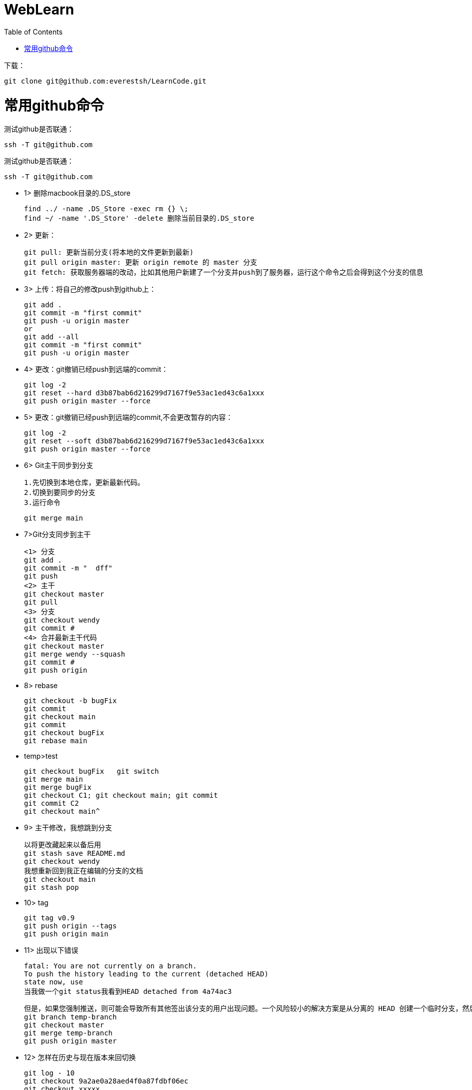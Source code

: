 = WebLearn
:toc:
:toc-placement!:

toc::[]


下载：

[source,bash]
----
git clone git@github.com:everestsh/LearnCode.git
----


# 常用github命令

测试github是否联通：
[source,bash]
----
ssh -T git@github.com
----


测试github是否联通：
[source,bash]
----
ssh -T git@github.com
----


* 1> 删除macbook目录的.DS_store

 find ../ -name .DS_Store -exec rm {} \;
 find ~/ -name '.DS_Store' -delete 删除当前目录的.DS_store

* 2> 更新：

 git pull: 更新当前分支(将本地的文件更新到最新)
 git pull origin master: 更新 origin remote 的 master 分支
 git fetch: 获取服务器端的改动，比如其他用户新建了一个分支并push到了服务器，运行这个命令之后会得到这个分支的信息

* 3> 上传：将自己的修改push到github上：

 git add .
 git commit -m "first commit"
 git push -u origin master
 or
 git add --all
 git commit -m "first commit"
 git push -u origin master

* 4> 更改：git撤销已经push到远端的commit：

 git log -2
 git reset --hard d3b87bab6d216299d7167f9e53ac1ed43c6a1xxx
 git push origin master --force

* 5> 更改：git撤销已经push到远端的commit,不会更改暂存的内容：

 git log -2
 git reset --soft d3b87bab6d216299d7167f9e53ac1ed43c6a1xxx
 git push origin master --force


* 6> Git主干同步到分支

    1.先切换到本地仓库，更新最新代码。
    2.切换到要同步的分支
    3.运行命令
    
    git merge main


* 7>Git分支同步到主干
    
    <1> 分支
    git add .
    git commit -m "  dff"
    git push
    <2> 主干 
    git checkout master 
    git pull
    <3> 分支
    git checkout wendy
    git commit #
    <4> 合并最新主干代码
    git checkout master
    git merge wendy --squash
    git commit #
    git push origin

* 8> rebase

    git checkout -b bugFix
    git commit 
    git checkout main
    git commit 
    git checkout bugFix
    git rebase main

* temp>test

    git checkout bugFix   git switch 
    git merge main
    git merge bugFix
    git checkout C1; git checkout main; git commit
    git commit C2
    git checkout main^
    
* 9> 主干修改，我想跳到分支

    以将更改藏起来以备后用
    git stash save README.md
    git checkout wendy
    我想重新回到我正在编辑的分支的文档
    git checkout main
    git stash pop

* 10> tag

    git tag v0.9
    git push origin --tags
    git push origin main

* 11> 出现以下错误

    fatal: You are not currently on a branch.
    To push the history leading to the current (detached HEAD)
    state now, use
    当我做一个git status我看到HEAD detached from 4a74ac3

    但是，如果您强制推送，则可能会导致所有其他签出该分支的用户出现问题。一个风险较小的解决方案是从分离的 HEAD 创建一个临时分支，然后将该分支合并到master：
    git branch temp-branch
    git checkout master
    git merge temp-branch
    git push origin master

* 12> 怎样在历史与现在版本来回切换

    git log - 10
    git checkout 9a2ae0a28aed4f0a87fdbf06ec
    git checkout xxxxx

* 13> del git cached

    git rm -r --cached .
    git add .
    git commit -m 'update .gitignore'

* 14> git 中 删除 submodule

    有时子模块的项目维护地址发生了变化，或者需要替换子模块，就需要删除原有的子模块。

    删除子模块较复杂，步骤如下：

    rm -rf 子模块目录 删除子模块目录及源码
    vi .gitmodules 删除项目目录下.gitmodules文件中子模块相关条目
    vi .git/config 删除配置项中子模块相关条目
    rm .git/module/* 删除模块下的子模块目录，每个子模块对应一个目录，注意只删除对应的子模块目录即可
    1. 优雅的删除子模块
    # 逆初始化模块，其中{MOD_NAME}为模块目录，执行后可发现模块目录被清空
    git submodule deinit {MOD_NAME} 
    # 删除.gitmodules中记录的模块信息（--cached选项清除.git/modules中的缓存）
    git rm --cached {MOD_NAME} 
    # 提交更改到代码库，可观察到'.gitmodules'内容发生变更
    git commit -am "Remove a submodule." 
    2. 修改某模块URL
    修改'.gitmodules'文件中对应模块的”url“属性;
    使用git submodule sync命令，将新的URL更新到文件.git/config；
    thinker-g@localhost: ~/app$ git submodule sync 
    Synchronizing submodule url for 'gitmods/thinker_g/Helpers'
    thinker-g@localhost: ~/app$ # 运行后可观察到'.git/config'中对应模块的url属性被更新
    thinker-g@localhost: ~/app$ git commit -am "Update submodule url." # 提交变更
    PS: 本实验使用git 2.7.4 完成，较低版本git可能不能自动更新.git/config文件，需要修修改完".gitmodule"文件后手动修改.git/config.以上。

* 15>


    







